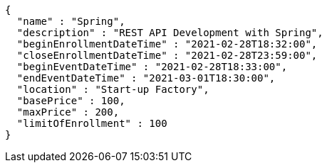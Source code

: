 [source,options="nowrap"]
----
{
  "name" : "Spring",
  "description" : "REST API Development with Spring",
  "beginEnrollmentDateTime" : "2021-02-28T18:32:00",
  "closeEnrollmentDateTime" : "2021-02-28T23:59:00",
  "beginEventDateTime" : "2021-02-28T18:33:00",
  "endEventDateTime" : "2021-03-01T18:30:00",
  "location" : "Start-up Factory",
  "basePrice" : 100,
  "maxPrice" : 200,
  "limitOfEnrollment" : 100
}
----